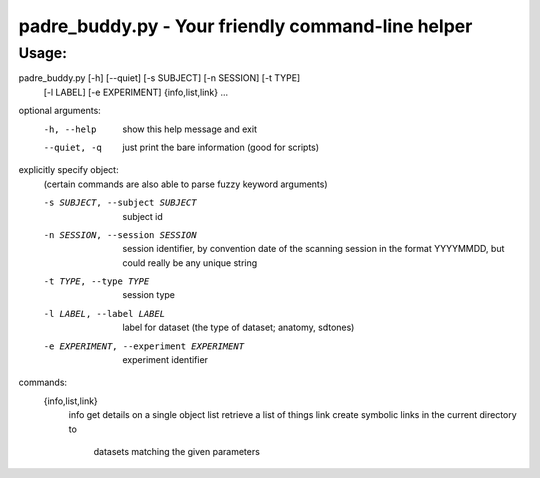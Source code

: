 padre_buddy.py - Your friendly command-line helper
===================================================

Usage:
----------

padre_buddy.py [-h] [--quiet] [-s SUBJECT] [-n SESSION] [-t TYPE]
                      [-l LABEL] [-e EXPERIMENT]
                      {info,list,link} ...

optional arguments:
  -h, --help            show this help message and exit
  --quiet, -q           just print the bare information (good for scripts)

explicitly specify object:
  (certain commands are also able to parse fuzzy keyword arguments)

  -s SUBJECT, --subject SUBJECT
                        subject id
  -n SESSION, --session SESSION
                        session identifier, by convention date of the scanning
                        session in the format YYYYMMDD, but could really be
                        any unique string
  -t TYPE, --type TYPE  session type
  -l LABEL, --label LABEL
                        label for dataset (the type of dataset; anatomy,
                        sdtones)
  -e EXPERIMENT, --experiment EXPERIMENT
                        experiment identifier

commands:
  {info,list,link}
    info                get details on a single object
    list                retrieve a list of things
    link                create symbolic links in the current directory to
                        datasets matching the given parameters